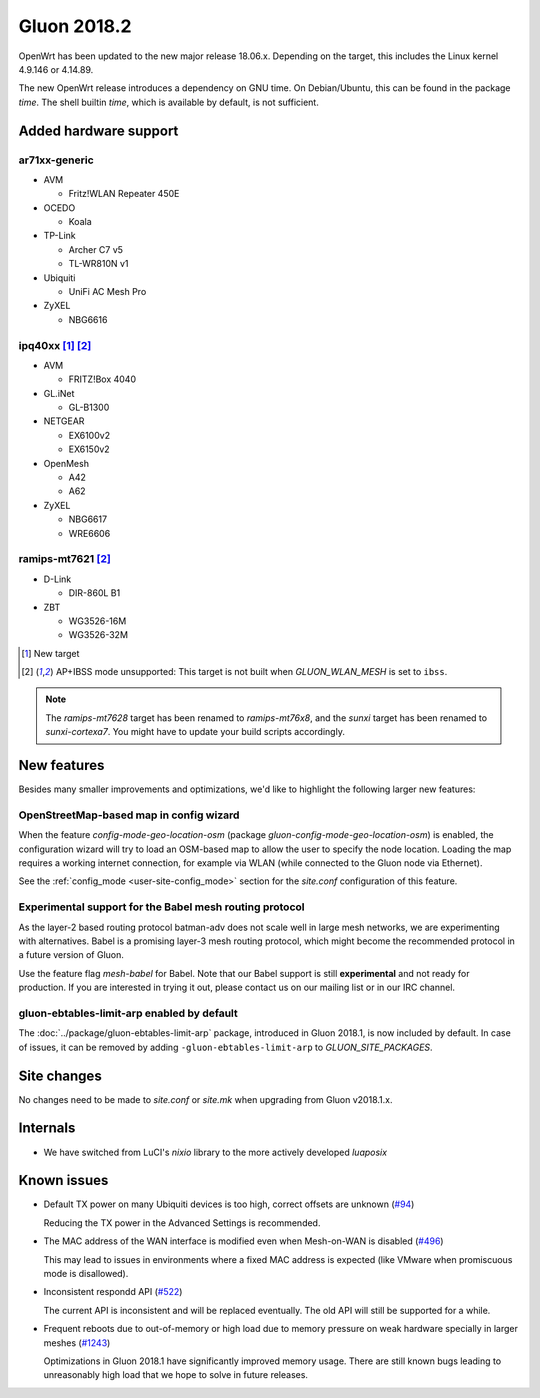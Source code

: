 Gluon 2018.2
############

OpenWrt has been updated to the new major release 18.06.x. Depending on the
target, this includes the Linux kernel 4.9.146 or 4.14.89.

The new OpenWrt release introduces a dependency on GNU time. On Debian/Ubuntu,
this can be found in the package *time*. The shell builtin *time*, which is
available by default, is not sufficient.

Added hardware support
**********************

ar71xx-generic
^^^^^^^^^^^^^^

* AVM

  - Fritz!WLAN Repeater 450E

* OCEDO

  - Koala

* TP-Link

  - Archer C7 v5
  - TL-WR810N v1

* Ubiquiti

  - UniFi AC Mesh Pro

* ZyXEL

  - NBG6616


ipq40xx [#newtarget]_ [#noibss]_
^^^^^^^^^^^^^^^^^^^^^^^^^^^^^^^^

* AVM

  - FRITZ!Box 4040

* GL.iNet

  - GL-B1300

* NETGEAR

  - EX6100v2
  - EX6150v2

* OpenMesh

  - A42
  - A62

* ZyXEL

  - NBG6617
  - WRE6606

ramips-mt7621 [#noibss]_
^^^^^^^^^^^^^^^^^^^^^^^^

* D-Link

  - DIR-860L B1

* ZBT

  - WG3526-16M
  - WG3526-32M

.. [#newtarget]
  New target

.. [#noibss]
  AP+IBSS mode unsupported: This target is not built when *GLUON_WLAN_MESH* is
  set to ``ibss``.

.. note::

    The *ramips-mt7628* target has been renamed to *ramips-mt76x8*, and the *sunxi*
    target has been renamed to *sunxi-cortexa7*. You might have to update your build
    scripts accordingly.

New features
************

Besides many smaller improvements and optimizations, we'd like to highlight the
following larger new features:

OpenStreetMap-based map in config wizard
^^^^^^^^^^^^^^^^^^^^^^^^^^^^^^^^^^^^^^^^

When the feature *config-mode-geo-location-osm* (package
*gluon-config-mode-geo-location-osm*) is enabled, the configuration wizard will
try to load an OSM-based map to allow the user to specify the node location.
Loading the map requires a working internet connection, for example via WLAN
(while connected to the Gluon node via Ethernet).

See the :ref:`config_mode <user-site-config_mode>` section for the *site.conf*
configuration of this feature.

Experimental support for the Babel mesh routing protocol
^^^^^^^^^^^^^^^^^^^^^^^^^^^^^^^^^^^^^^^^^^^^^^^^^^^^^^^^

As the layer-2 based routing protocol batman-adv does not scale well in large
mesh networks, we are experimenting with alternatives. Babel is a promising
layer-3 mesh routing protocol, which might become the recommended protocol in a
future version of Gluon.

Use the feature flag *mesh-babel* for Babel. Note that our Babel support is
still **experimental** and not ready for production. If you are interested in
trying it out, please contact us on our mailing list or in our IRC channel.

gluon-ebtables-limit-arp enabled by default
^^^^^^^^^^^^^^^^^^^^^^^^^^^^^^^^^^^^^^^^^^^

The :doc:`../package/gluon-ebtables-limit-arp` package, introduced in Gluon
2018.1, is now included by default. In case of issues, it can be removed by
adding ``-gluon-ebtables-limit-arp`` to *GLUON_SITE_PACKAGES*.

Site changes
************

No changes need to be made to *site.conf* or *site.mk* when upgrading from
Gluon v2018.1.x.

Internals
*********

* We have switched from LuCI's *nixio* library to the more actively developed
  *luaposix*

Known issues
************

* Default TX power on many Ubiquiti devices is too high, correct offsets are
  unknown (`#94 <https://github.com/freifunk-gluon/gluon/issues/94>`_)

  Reducing the TX power in the Advanced Settings is recommended.

* The MAC address of the WAN interface is modified even when Mesh-on-WAN is
  disabled (`#496 <https://github.com/freifunk-gluon/gluon/issues/496>`_)

  This may lead to issues in environments where a fixed MAC address is expected
  (like VMware when promiscuous mode is disallowed).

* Inconsistent respondd API
  (`#522 <https://github.com/freifunk-gluon/gluon/issues/522>`_)

  The current API is inconsistent and will be replaced eventually. The old API
  will still be supported for a while.

* Frequent reboots due to out-of-memory or high load due to memory pressure on
  weak hardware specially in larger meshes
  (`#1243 <https://github.com/freifunk-gluon/gluon/issues/1243>`_)

  Optimizations in Gluon 2018.1 have significantly improved memory usage.
  There are still known bugs leading to unreasonably high load that we hope to
  solve in future releases.
